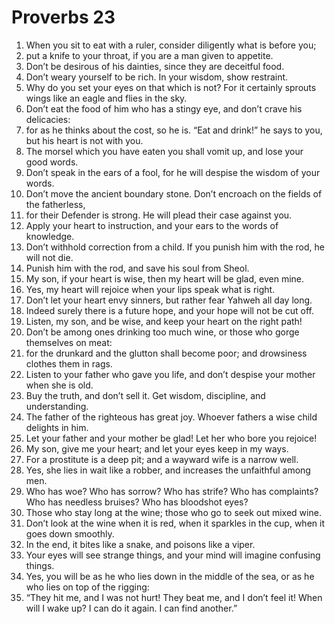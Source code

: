 ﻿
* Proverbs 23
1. When you sit to eat with a ruler, consider diligently what is before you; 
2. put a knife to your throat, if you are a man given to appetite. 
3. Don’t be desirous of his dainties, since they are deceitful food. 
4. Don’t weary yourself to be rich. In your wisdom, show restraint. 
5. Why do you set your eyes on that which is not? For it certainly sprouts wings like an eagle and flies in the sky. 
6. Don’t eat the food of him who has a stingy eye, and don’t crave his delicacies: 
7. for as he thinks about the cost, so he is. “Eat and drink!” he says to you, but his heart is not with you. 
8. The morsel which you have eaten you shall vomit up, and lose your good words. 
9. Don’t speak in the ears of a fool, for he will despise the wisdom of your words. 
10. Don’t move the ancient boundary stone. Don’t encroach on the fields of the fatherless, 
11. for their Defender is strong. He will plead their case against you. 
12. Apply your heart to instruction, and your ears to the words of knowledge. 
13. Don’t withhold correction from a child. If you punish him with the rod, he will not die. 
14. Punish him with the rod, and save his soul from Sheol. 
15. My son, if your heart is wise, then my heart will be glad, even mine. 
16. Yes, my heart will rejoice when your lips speak what is right. 
17. Don’t let your heart envy sinners, but rather fear Yahweh all day long. 
18. Indeed surely there is a future hope, and your hope will not be cut off. 
19. Listen, my son, and be wise, and keep your heart on the right path! 
20. Don’t be among ones drinking too much wine, or those who gorge themselves on meat: 
21. for the drunkard and the glutton shall become poor; and drowsiness clothes them in rags. 
22. Listen to your father who gave you life, and don’t despise your mother when she is old. 
23. Buy the truth, and don’t sell it. Get wisdom, discipline, and understanding. 
24. The father of the righteous has great joy. Whoever fathers a wise child delights in him. 
25. Let your father and your mother be glad! Let her who bore you rejoice! 
26. My son, give me your heart; and let your eyes keep in my ways. 
27. For a prostitute is a deep pit; and a wayward wife is a narrow well. 
28. Yes, she lies in wait like a robber, and increases the unfaithful among men. 
29. Who has woe? Who has sorrow? Who has strife? Who has complaints? Who has needless bruises? Who has bloodshot eyes? 
30. Those who stay long at the wine; those who go to seek out mixed wine. 
31. Don’t look at the wine when it is red, when it sparkles in the cup, when it goes down smoothly. 
32. In the end, it bites like a snake, and poisons like a viper. 
33. Your eyes will see strange things, and your mind will imagine confusing things. 
34. Yes, you will be as he who lies down in the middle of the sea, or as he who lies on top of the rigging: 
35. “They hit me, and I was not hurt! They beat me, and I don’t feel it! When will I wake up? I can do it again. I can find another.” 
